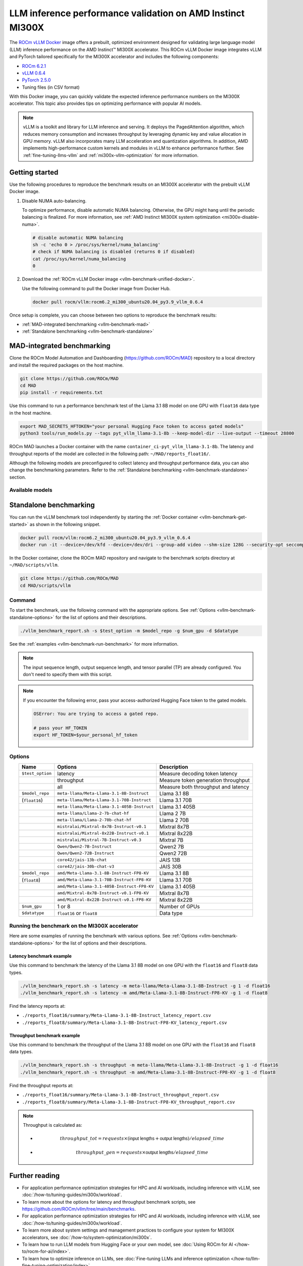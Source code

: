 .. meta::
   :description: Learn how to validate LLM inference performance on MI300X accelerators using AMD MAD and the unified
                 ROCm Docker image.
   :keywords: model, MAD, automation, dashboarding, validate

***********************************************************
LLM inference performance validation on AMD Instinct MI300X
***********************************************************

.. _vllm-benchmark-unified-docker:

The `ROCm vLLM Docker <https://hub.docker.com/r/rocm/vllm/tags>`_ image offers
a prebuilt, optimized environment designed for validating large language model
(LLM) inference performance on the AMD Instinct™ MI300X accelerator. This
ROCm vLLM Docker image integrates vLLM and PyTorch tailored specifically for the
MI300X accelerator and includes the following components:

* `ROCm 6.2.1 <https://github.com/ROCm/ROCm>`_

* `vLLM 0.6.4 <https://docs.vllm.ai/en/latest>`_

* `PyTorch 2.5.0 <https://github.com/pytorch/pytorch>`_

* Tuning files (in CSV format)

With this Docker image, you can quickly validate the expected inference
performance numbers on the MI300X accelerator. This topic also provides tips on
optimizing performance with popular AI models.

.. _vllm-benchmark-vllm:

.. note::

   vLLM is a toolkit and library for LLM inference and
   serving. It deploys the PagedAttention algorithm, which reduces memory
   consumption and increases throughput by leveraging dynamic key and value
   allocation in GPU memory. vLLM also incorporates many LLM acceleration
   and quantization algorithms. In addition, AMD implements high-performance
   custom kernels and modules in vLLM to enhance performance further. See
   :ref:`fine-tuning-llms-vllm` and :ref:`mi300x-vllm-optimization` for more
   information.

Getting started
===============

Use the following procedures to reproduce the benchmark results on an
MI300X accelerator with the prebuilt vLLM Docker image.

.. _vllm-benchmark-get-started:

1. Disable NUMA auto-balancing.

   To optimize performance, disable automatic NUMA balancing. Otherwise, the GPU
   might hang until the periodic balancing is finalized. For more information,
   see :ref:`AMD Instinct MI300X system optimization <mi300x-disable-numa>`.

   .. code-block:: shell

      # disable automatic NUMA balancing
      sh -c 'echo 0 > /proc/sys/kernel/numa_balancing'
      # check if NUMA balancing is disabled (returns 0 if disabled)
      cat /proc/sys/kernel/numa_balancing
      0

2. Download the :ref:`ROCm vLLM Docker image <vllm-benchmark-unified-docker>`.

   Use the following command to pull the Docker image from Docker Hub.

   .. code-block:: shell

      docker pull rocm/vllm:rocm6.2_mi300_ubuntu20.04_py3.9_vllm_0.6.4

Once setup is complete, you can choose between two options to reproduce the
benchmark results:

-  :ref:`MAD-integrated benchmarking <vllm-benchmark-mad>`

-  :ref:`Standalone benchmarking <vllm-benchmark-standalone>`

.. _vllm-benchmark-mad:

MAD-integrated benchmarking
===========================

Clone the ROCm Model Automation and Dashboarding (`<https://github.com/ROCm/MAD>`__) repository to a local
directory and install the required packages on the host machine.

.. code-block:: shell

   git clone https://github.com/ROCm/MAD
   cd MAD
   pip install -r requirements.txt

Use this command to run a performance benchmark test of the Llama 3.1 8B model
on one GPU with ``float16`` data type in the host machine.

.. code-block:: shell

   export MAD_SECRETS_HFTOKEN="your personal Hugging Face token to access gated models"
   python3 tools/run_models.py --tags pyt_vllm_llama-3.1-8b --keep-model-dir --live-output --timeout 28800

ROCm MAD launches a Docker container with the name
``container_ci-pyt_vllm_llama-3.1-8b``. The latency and throughput reports of the
model are collected in the following path: ``~/MAD/reports_float16/``.

Although the following models are preconfigured to collect latency and
throughput performance data, you can also change the benchmarking parameters.
Refer to the :ref:`Standalone benchmarking <vllm-benchmark-standalone>` section.

Available models
----------------

.. hlist::

   * ``pyt_vllm_llama-3.1-8b``

   * ``pyt_vllm_llama-3.1-70b``

   * ``pyt_vllm_llama-3.1-405b``

   * ``pyt_vllm_llama-2-7b``

   * ``pyt_vllm_llama-2-70b``

   * ``pyt_vllm_mixtral-8x7b``

   * ``pyt_vllm_mixtral-8x22b``

   * ``pyt_vllm_mistral-7b``

   * ``pyt_vllm_qwen2-7b``

   * ``pyt_vllm_qwen2-72b``

   * ``pyt_vllm_jais-13b``

   * ``pyt_vllm_jais-30b``

   * ``pyt_vllm_llama-3.1-8b_fp8``

   * ``pyt_vllm_llama-3.1-70b_fp8``

   * ``pyt_vllm_llama-3.1-405b_fp8``

   * ``pyt_vllm_mixtral-8x7b_fp8``

   * ``pyt_vllm_mixtral-8x22b_fp8``

.. _vllm-benchmark-standalone:

Standalone benchmarking
=======================

You can run the vLLM benchmark tool independently by starting the
:ref:`Docker container <vllm-benchmark-get-started>` as shown in the following
snippet.

.. code-block::

   docker pull rocm/vllm:rocm6.2_mi300_ubuntu20.04_py3.9_vllm_0.6.4
   docker run -it --device=/dev/kfd --device=/dev/dri --group-add video --shm-size 128G --security-opt seccomp=unconfined --security-opt apparmor=unconfined --cap-add=SYS_PTRACE -v $(pwd):/workspace --env HUGGINGFACE_HUB_CACHE=/workspace --name vllm_v0.6.4 rocm/vllm:rocm6.2_mi300_ubuntu20.04_py3.9_vllm_0.6.4

In the Docker container, clone the ROCm MAD repository and navigate to the
benchmark scripts directory at ``~/MAD/scripts/vllm``.

.. code-block::

   git clone https://github.com/ROCm/MAD
   cd MAD/scripts/vllm

Command
-------

To start the benchmark, use the following command with the appropriate options.
See :ref:`Options <vllm-benchmark-standalone-options>` for the list of
options and their descriptions.

.. code-block:: shell

   ./vllm_benchmark_report.sh -s $test_option -m $model_repo -g $num_gpu -d $datatype

See the :ref:`examples <vllm-benchmark-run-benchmark>` for more information.

.. note::

   The input sequence length, output sequence length, and tensor parallel (TP) are
   already configured. You don't need to specify them with this script.

.. note::

   If you encounter the following error, pass your access-authorized Hugging
   Face token to the gated models.

   .. code-block:: shell

      OSError: You are trying to access a gated repo.

      # pass your HF_TOKEN
      export HF_TOKEN=$your_personal_hf_token

.. _vllm-benchmark-standalone-options:

Options
-------

.. list-table::
   :header-rows: 1
   :align: center

   * - Name
     - Options
     - Description

   * - ``$test_option``
     - latency
     - Measure decoding token latency

   * -
     - throughput
     - Measure token generation throughput

   * -
     - all
     - Measure both throughput and latency

   * - ``$model_repo``
     - ``meta-llama/Meta-Llama-3.1-8B-Instruct``
     - Llama 3.1 8B

   * - (``float16``)
     - ``meta-llama/Meta-Llama-3.1-70B-Instruct``
     - Llama 3.1 70B

   * -
     - ``meta-llama/Meta-Llama-3.1-405B-Instruct``
     - Llama 3.1 405B

   * -
     - ``meta-llama/Llama-2-7b-chat-hf``
     - Llama 2 7B

   * -
     - ``meta-llama/Llama-2-70b-chat-hf``
     - Llama 2 70B

   * -
     - ``mistralai/Mixtral-8x7B-Instruct-v0.1``
     - Mixtral 8x7B

   * -
     - ``mistralai/Mixtral-8x22B-Instruct-v0.1``
     - Mixtral 8x22B

   * -
     - ``mistralai/Mistral-7B-Instruct-v0.3``
     - Mixtral 7B

   * -
     - ``Qwen/Qwen2-7B-Instruct``
     - Qwen2 7B

   * -
     - ``Qwen/Qwen2-72B-Instruct``
     - Qwen2 72B

   * -
     - ``core42/jais-13b-chat``
     - JAIS 13B

   * -
     - ``core42/jais-30b-chat-v3``
     - JAIS 30B

   * - ``$model_repo``
     - ``amd/Meta-Llama-3.1-8B-Instruct-FP8-KV``
     - Llama 3.1 8B

   * - (``float8``)
     - ``amd/Meta-Llama-3.1-70B-Instruct-FP8-KV``
     - Llama 3.1 70B

   * -
     - ``amd/Meta-Llama-3.1-405B-Instruct-FP8-KV``
     - Llama 3.1 405B

   * -
     - ``amd/Mixtral-8x7B-Instruct-v0.1-FP8-KV``
     - Mixtral 8x7B

   * -
     - ``amd/Mixtral-8x22B-Instruct-v0.1-FP8-KV``
     - Mixtral 8x22B

   * - ``$num_gpu``
     - 1 or 8
     - Number of GPUs

   * - ``$datatype``
     - ``float16`` or ``float8``
     - Data type

.. _vllm-benchmark-run-benchmark:

Running the benchmark on the MI300X accelerator
-----------------------------------------------

Here are some examples of running the benchmark with various options.
See :ref:`Options <vllm-benchmark-standalone-options>` for the list of
options and their descriptions.

Latency benchmark example
^^^^^^^^^^^^^^^^^^^^^^^^^
 
Use this command to benchmark the latency of the Llama 3.1 8B model on one GPU with the ``float16`` and ``float8`` data types.

.. code-block::

   ./vllm_benchmark_report.sh -s latency -m meta-llama/Meta-Llama-3.1-8B-Instruct -g 1 -d float16
   ./vllm_benchmark_report.sh -s latency -m amd/Meta-Llama-3.1-8B-Instruct-FP8-KV -g 1 -d float8

Find the latency reports at:

- ``./reports_float16/summary/Meta-Llama-3.1-8B-Instruct_latency_report.csv``

- ``./reports_float8/summary/Meta-Llama-3.1-8B-Instruct-FP8-KV_latency_report.csv``

Throughput benchmark example
^^^^^^^^^^^^^^^^^^^^^^^^^^^^

Use this command to benchmark the throughput of the Llama 3.1 8B model on one GPU with the ``float16`` and ``float8`` data types.

.. code-block:: shell

   ./vllm_benchmark_report.sh -s throughput -m meta-llama/Meta-Llama-3.1-8B-Instruct -g 1 -d float16
   ./vllm_benchmark_report.sh -s throughput -m amd/Meta-Llama-3.1-8B-Instruct-FP8-KV -g 1 -d float8

Find the throughput reports at:

- ``./reports_float16/summary/Meta-Llama-3.1-8B-Instruct_throughput_report.csv``

- ``./reports_float8/summary/Meta-Llama-3.1-8B-Instruct-FP8-KV_throughput_report.csv``

.. raw:: html

   <style>
   mjx-container[jax="CHTML"][display="true"] {
       text-align: left;
       margin: 0;
   }
   </style>

.. note::

   Throughput is calculated as:

   - .. math:: throughput\_tot = requests \times (\mathsf{\text{input lengths}} + \mathsf{\text{output lengths}}) / elapsed\_time

   - .. math:: throughput\_gen = requests \times \mathsf{\text{output lengths}} / elapsed\_time

Further reading
===============

- For application performance optimization strategies for HPC and AI workloads,
  including inference with vLLM, see :doc:`/how-to/tuning-guides/mi300x/workload`.

- To learn more about the options for latency and throughput benchmark scripts,
  see `<https://github.com/ROCm/vllm/tree/main/benchmarks>`_.

- For application performance optimization strategies for HPC and AI workloads,
  including inference with vLLM, see :doc:`/how-to/tuning-guides/mi300x/workload`.

- To learn more about system settings and management practices to configure your system for
  MI300X accelerators, see :doc:`/how-to/system-optimization/mi300x`.

- To learn how to run LLM models from Hugging Face or your own model, see
  :doc:`Using ROCm for AI </how-to/rocm-for-ai/index>`.

- To learn how to optimize inference on LLMs, see
  :doc:`Fine-tuning LLMs and inference optimization </how-to/llm-fine-tuning-optimization/index>`.

- For a list of other ready-made Docker images for ROCm, see the
  :doc:`Docker image support matrix <rocm-install-on-linux:reference/docker-image-support-matrix>`.

- To compare with the previous version of the ROCm vLLM Docker image for performance validation, refer to
  `LLM inference performance validation on AMD Instinct MI300X (ROCm 6.2.0) <https://rocm.docs.amd.com/en/docs-6.2.0/how-to/performance-validation/mi300x/vllm-benchmark.html>`_.


